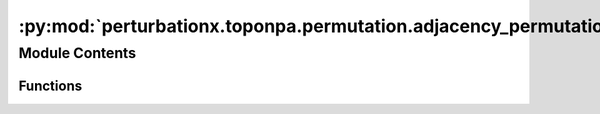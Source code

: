 :py:mod:`perturbationx.toponpa.permutation.adjacency_permutation`
=================================================================

.. py:module:: perturbationx.toponpa.permutation.adjacency_permutation


Module Contents
---------------


Functions
~~~~~~~~~

.. autoapisummary::

   perturbationx.toponpa.permutation.adjacency_permutation.adjacency_permutation_k1
   perturbationx.toponpa.permutation.adjacency_permutation.adjacency_permutation_k2



.. py:function:: adjacency_permutation_k1(adj: numpy.ndarray | scipy.sparse.sparray, iterations=500, permutation_rate=1.0, ensure_connectedness=True, seed=None)

   Permute the edges of an adjacency matrix using the "K1" method. This method permutes edges randomly.

   :param adj: The adjacency matrix to permute.
   :type adj: np.ndarray | sp.sparray
   :param iterations: The number of permutations to generate. Defaults to 500.
   :type iterations: int, optional
   :param permutation_rate: The fraction of edges to permute. Defaults to 1.
   :type permutation_rate: float, optional
   :param ensure_connectedness: Whether to ensure that the permuted adjacency matrix is connected. Defaults to True.
   :type ensure_connectedness: bool, optional
   :param seed: The seed for the random number generator.
   :type seed: int, optional
   :raises ValueError: If the adjacency matrix is not square.
   :return: A list of permuted adjacency matrices.
   :rtype: list


.. py:function:: adjacency_permutation_k2(adj: numpy.ndarray | scipy.sparse.sparray, iterations=500, permutation_rate=1.0, ensure_connectedness=True, seed=None)

   Permute the edges of an adjacency matrix using the "K2" method. This method permutes edges by preserving
   the degree of each node as much as possible.

   :param adj: The adjacency matrix to permute.
   :type adj: np.ndarray | sp.sparray
   :param iterations: The number of permutations to generate. Defaults to 500.
   :type iterations: int, optional
   :param permutation_rate: The fraction of edges to permute. Defaults to 1.
   :type permutation_rate: float, optional
   :param ensure_connectedness: Whether to ensure that the permuted adjacency matrix is connected. Defaults to True.
   :type ensure_connectedness: bool, optional
   :param seed: The seed for the random number generator.
   :type seed: int, optional
   :raises ValueError: If the adjacency matrix is not square.
   :return: A list of permuted adjacency matrices.
   :rtype: list


